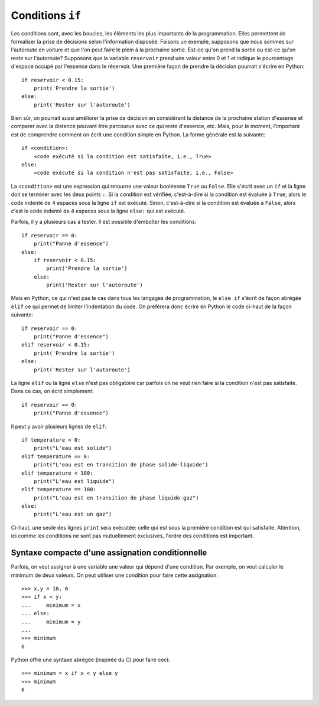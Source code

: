 Conditions ``if``
=================

Les conditions sont, avec les boucles, les éléments les plus importants de la
programmation. Elles permettent de formaliser la prise de décisions selon
l'information disposée. Faisons un exemple, supposons que nous sommes sur
l'autoroute en voiture et que l'on peut faire le plein à la prochaine sortie.
Est-ce qu'on prend la sortie ou est-ce qu'on reste sur l'autoroute? Supposons
que la variable ``reservoir`` prend une valeur entre 0 et 1 et indique le
pourcentage d'espace occupé par l'essence dans le réservoir. Une première façon
de prendre la décision pourrait s'écrire en Python::

    if reservoir < 0.15:
        print('Prendre la sortie')
    else:
        print('Rester sur l'autoroute')

Bien sûr, on pourrait aussi améliorer la prise de décision en considérant la
distance de la prochaine station d'essense et comparer avec la distance pouvant
être parcourue avec ce qui reste d'essence, etc. Mais, pour le moment,
l'important est de comprendre comment on écrit une condition simple en Python.
La forme générale est la suivante::

    if <condition>:
        <code exécuté si la condition est satisfaite, i.e., True>
    else:
        <code exécuté si la condition n'est pas satisfaite, i.e., False>

La ``<condition>`` est une expression qui retourne une valeur booléenne
``True`` ou ``False``. Elle s'écrit avec un ``if`` et la ligne doit se terminer
avec les deux points ``:``. Si la condition est vérifiée, c'est-à-dire si la
condition est évaluée à ``True``, alors le code indenté de 4 espaces sous la
ligne ``if`` est exécuté. Sinon, c'est-à-dire si la condition est évaluée à
``False``, alors c'est le code indenté de 4 espaces sous la ligne ``else:`` qui
est exécuté.

Parfois, il y a plusieurs cas à tester. Il est possible d'emboîter les
conditions::

    if reservoir == 0:
        print("Panne d'essence")
    else:
        if reservoir < 0.15:
            print('Prendre la sortie')
        else:
            print('Rester sur l'autoroute')

Mais en Python, ce qui n'est pas le cas dans tous les langages de
programmation, le ``else if`` s'écrit de façon abrégée ``elif`` ce qui permet
de limiter l'indentation du code. On préférera donc écrire en Python le code
ci-haut de la façon suivante::

    if reservoir == 0:
        print("Panne d'essence")
    elif reservoir < 0.15:
        print('Prendre la sortie')
    else:
        print('Rester sur l'autoroute')

La ligne ``elif`` ou la ligne ``else`` n'est pas obligatoire car parfois on ne
veut rien faire si la condition n'est pas satisfaite. Dans ce cas, on écrit
simplement::

    if reservoir == 0:
        print("Panne d'essence")

Il peut y avoir plusieurs lignes de ``elif``::

    if temperature < 0:
        print("L'eau est solide")
    elif temperature == 0:
        print("L'eau est en transition de phase solide-liquide")
    elif temperature < 100:
        print("L'eau est liquide")
    elif temperature == 100:
        print("L'eau est en transition de phase liquide-gaz")
    else:
        print("L'eau est un gaz")

Ci-haut, une seule des lignes ``print`` sera exécutée: celle qui est sous la
première condition est qui satisfaite. Attention, ici comme les conditions ne
sont pas mutuellement exclusives, l'ordre des conditions est important.

Syntaxe compacte d'une assignation conditionnelle
-------------------------------------------------

Parfois, on veut assigner à une variable une valeur qui dépend d'une condition.
Par exemple, on veut calculer le minimum de deux valeurs. On peut utiliser une
condition pour faire cette assignation::

    >>> x,y = 10, 6
    >>> if x < y:
    ...     minimum = x
    ... else:
    ...     minimum = y
    ...
    >>> minimum
    6

Python offre une syntaxe abrégée (inspirée du C) pour faire ceci::

    >>> minimum = x if x < y else y
    >>> minimum
    6

